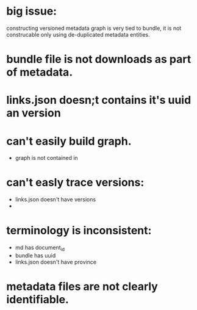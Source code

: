 * big issue:
constructing versioned metadata graph is very tied to bundle, it is not construcable
only using de-duplicated metadata entities.
* bundle file is not downloads as part of metadata.
* links.json doesn;t contains it's uuid an version
* can't easily build graph.
- graph is not contained in 
* can't easly trace versions:
- links.json doesn't have versions
-
* terminology is inconsistent:
- md has document_id
- bundle has uuid
- links.json doesn't have province

* metadata files are not clearly identifiable.
